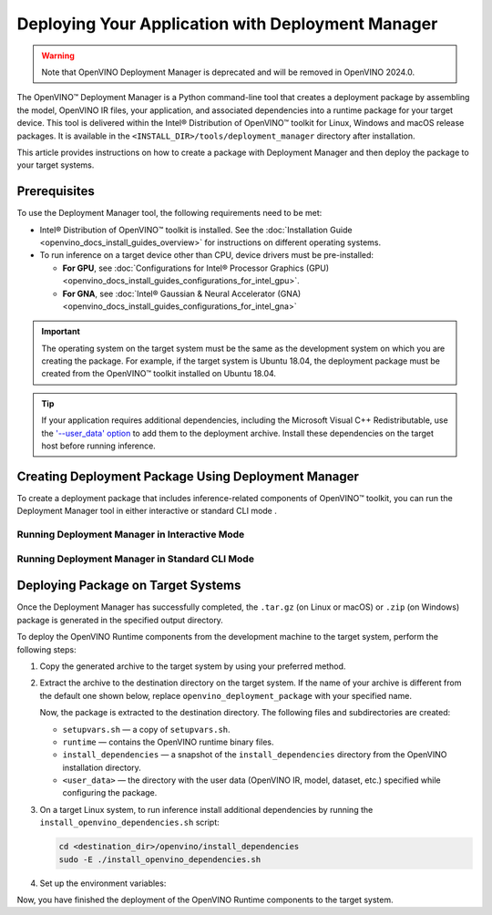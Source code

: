 .. {#openvino_docs_install_guides_deployment_manager_tool}

Deploying Your Application with Deployment Manager
==================================================


.. meta::
   :description: OpenVINO™ Deployment Manager assembles the model, OpenVINO IR 
                 files, your application, dependencies and creates a deployment 
                 package for a target device.


.. warning::

   Note that OpenVINO Deployment Manager is deprecated and will be removed in OpenVINO 2024.0.

The OpenVINO™ Deployment Manager is a Python command-line tool that creates a deployment package by assembling the model, OpenVINO IR files, your application, and associated dependencies into a runtime package for your target device. This tool is delivered within the Intel® Distribution of OpenVINO™ toolkit for Linux, Windows and macOS release packages. It is available in the ``<INSTALL_DIR>/tools/deployment_manager`` directory after installation.

This article provides instructions on how to create a package with Deployment Manager and then deploy the package to your target systems.

Prerequisites
####################

To use the Deployment Manager tool, the following requirements need to be met:

* Intel® Distribution of OpenVINO™ toolkit is installed. See the :doc:`Installation Guide <openvino_docs_install_guides_overview>` for instructions on different operating systems.
* To run inference on a target device other than CPU, device drivers must be pre-installed:

  * **For GPU**, see :doc:`Configurations for Intel® Processor Graphics (GPU) <openvino_docs_install_guides_configurations_for_intel_gpu>`.
  * **For GNA**, see :doc:`Intel® Gaussian & Neural Accelerator (GNA) <openvino_docs_install_guides_configurations_for_intel_gna>`

.. important::

   The operating system on the target system must be the same as the development system on which you are creating the package. For example, if the target system is Ubuntu 18.04, the deployment package must be created from the OpenVINO™ toolkit installed on Ubuntu 18.04.

.. tip::

   If your application requires additional dependencies, including the Microsoft Visual C++ Redistributable, use the `'--user_data' option <#running-deployment-manager-in-standard-cli-mode>`__ to add them to the deployment archive. Install these dependencies on the target host before running inference.

Creating Deployment Package Using Deployment Manager
####################################################

To create a deployment package that includes inference-related components of OpenVINO™ toolkit, you can run the Deployment Manager tool in either interactive or standard CLI mode .

Running Deployment Manager in Interactive Mode
++++++++++++++++++++++++++++++++++++++++++++++

.. dropdown:: Click to expand/collapse

   The interactive mode provides a user-friendly command-line interface that guides through the process with text prompts.

   To launch the Deployment Manager in interactive mode, open a new terminal window, go to the Deployment Manager tool directory, and run the tool script without parameters:

   .. tab-set::

      .. tab-item:: Windows
         :sync: windows
   
         .. code-block:: bat
   
            cd <INSTALL_DIR>\tools\deployment_manager
            .\deployment_manager.py

      .. tab-item:: Linux
         :sync: linux
   
         .. code-block:: sh
   
            cd <INSTALL_DIR>/tools/deployment_manager
            ./deployment_manager.py
   
      .. tab-item:: macOS
         :sync: macos
   
         .. code-block:: sh
   
            cd <INSTALL_DIR>/tools/deployment_manager
            ./deployment_manager.py


   The target device selection dialog is displayed:

   .. image:: _static/images/selection_dialog.png
      :alt: Deployment Manager selection dialog

   Use the options provided on the screen to complete the selection of the target devices, and press **Enter** to proceed to the package generation dialog. To interrupt the generation    process and exit the program, type **q** and press **Enter**.

   Once the selection is accepted, the package generation dialog will appear:

   .. image:: _static/images/configuration_dialog.png
      :alt: Deployment Manager configuration dialog

   The target devices selected in the previous step appear on the screen. To go back and change the selection, type **b** and press **Enter**. Use the default settings, or use the    following options to configure the generation process:

   * ``o. Change output directory`` (optional): the path to the output directory. By default, it is set to your home directory.

   * ``u. Provide (or change) path to folder with user data`` (optional): the path to a directory with user data (OpenVINO IR, model, dataset, etc.) files and subdirectories required    for inference, which will be added to the deployment archive. By default, it is set to ``None``, which means that copying the user data to the target system need to be done    separately.

   * ``t. Change archive name`` (optional): the deployment archive name without extension. By default, it is set to ``openvino_deployment_package``.

   After all the parameters are set, type **g** and press **Enter** to generate the package for the selected target devices. To interrupt the generation process and exit the program,    type **q** and press **Enter**.

   Once the script has successfully completed, the deployment package is generated in the specified output directory.


Running Deployment Manager in Standard CLI Mode
+++++++++++++++++++++++++++++++++++++++++++++++


.. dropdown:: Click to expand/collapse

   You can also run the Deployment Manager tool in the standard CLI mode. In this mode, specify the target devices and other parameters as command-line arguments of the Deployment Manager Python script. This mode facilitates integrating the tool in an automation pipeline.

   To launch the Deployment Manager tool in the standard mode: open a new terminal window, go to the Deployment Manager tool directory, and run the tool command with the following    syntax:

   .. tab-set::

      .. tab-item:: Windows
         :sync: windows
   
         .. code-block:: bat
   
            cd <INSTALL_DIR>\tools\deployment_manager
            .\deployment_manager.py <--targets> [--output_dir] [--archive_name] [--user_data]

      .. tab-item:: Linux
         :sync: linux
   
         .. code-block:: sh
   
            cd <INSTALL_DIR>/tools/deployment_manager
            ./deployment_manager.py <--targets> [--output_dir] [--archive_name] [--user_data]
   
      .. tab-item:: macOS
         :sync: macos
   
         .. code-block:: sh
   
            cd <INSTALL_DIR>/tools/deployment_manager
            ./deployment_manager.py <--targets> [--output_dir] [--archive_name] [--user_data]


   The following options are available:

   * ``<--targets>`` (required): the list of target devices to run inference. To specify more than one target, separate them with spaces, for example, ``--targets cpu gpu``.
   To get a list of currently available targets, run the program with the ``-h`` option.

   * ``[--output_dir]`` (optional): the path to the output directory. By default, it is set to your home directory.

   * ``[--archive_name]`` (optional): a deployment archive name without extension. By default, it is set to ``openvino_deployment_package``.

   * ``[--user_data]`` (optional): the path to a directory with user data (OpenVINO IR, model, dataset, etc.) files and subdirectories required for inference, which will be added to the    deployment archive. By default, it is set to ``None``, which means copying the user data to the target system need to be performed separately.

   Once the script has successfully completed, the deployment package is generated in the output directory specified.


Deploying Package on Target Systems
###################################

Once the Deployment Manager has successfully completed, the ``.tar.gz`` (on Linux or macOS) or ``.zip`` (on Windows) package is generated in the specified output directory.

To deploy the OpenVINO Runtime components from the development machine to the target system, perform the following steps:

1. Copy the generated archive to the target system by using your preferred method.

2. Extract the archive to the destination directory on the target system. If the name of your archive is different from the default one shown below, replace ``openvino_deployment_package`` with your specified name.

   .. tab-set::

      .. tab-item:: Windows
         :sync: windows
   
         .. code-block:: bat
   
            Use the archiver of your choice to unzip the file.

      .. tab-item:: Linux
         :sync: linux
   
         .. code-block:: sh
   
            tar xf openvino_deployment_package.tar.gz -C <destination_dir>
   
      .. tab-item:: macOS
         :sync: macos
   
         .. code-block:: sh
   
            tar xf openvino_deployment_package.tar.gz -C <destination_dir>


   Now, the package is extracted to the destination directory. The following files and subdirectories are created:

   * ``setupvars.sh`` — a copy of ``setupvars.sh``.
   * ``runtime`` — contains the OpenVINO runtime binary files.
   * ``install_dependencies`` — a snapshot of the ``install_dependencies`` directory from the OpenVINO installation directory.
   * ``<user_data>`` — the directory with the user data (OpenVINO IR, model, dataset, etc.) specified while configuring the package.

3. On a target Linux system, to run inference install additional dependencies by running the ``install_openvino_dependencies.sh`` script:

   .. code-block:: sh

      cd <destination_dir>/openvino/install_dependencies
      sudo -E ./install_openvino_dependencies.sh


4. Set up the environment variables:

   .. tab-set::
   
      .. tab-item:: Windows
         :sync: windows
      
         .. code-block:: bat
      
            cd <destination_dir>\openvino\
            .\setupvars.bat

      .. tab-item:: Linux
         :sync: linux
      
         .. code-block:: sh
      
            cd <destination_dir>/openvino/
            source ./setupvars.sh
      
      .. tab-item:: macOS
         :sync: macos
      
         .. code-block:: sh
      
            cd <destination_dir>/openvino/
            source ./setupvars.sh


Now, you have finished the deployment of the OpenVINO Runtime components to the target system.

